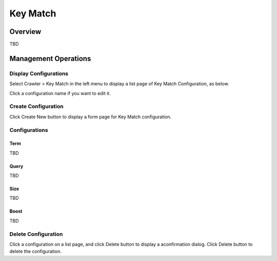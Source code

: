 =========
Key Match
=========

Overview
========

TBD

Management Operations
=====================

Display Configurations
----------------------

Select Crawler > Key Match in the left menu to display a list page of Key Match Configuration, as below.

|image0|

Click a configuration name if you want to edit it.

Create Configuration
--------------------

Click Create New button to display a form page for Key Match configuration.

|image1|

Configurations
--------------

Term
::::

TBD

Query
:::::

TBD

Size
::::

TBD

Boost
:::::

TBD

Delete Configuration
--------------------

Click a configuration on a list page, and click Delete button to display a aconfirmation dialog.
Click Delete button to delete the configuration.

.. |image0| image:: ../../../resources/images/en/10.0/admin/keyMatch-1.png
.. |image1| image:: ../../../resources/images/en/10.0/admin/keyMatch-2.png
